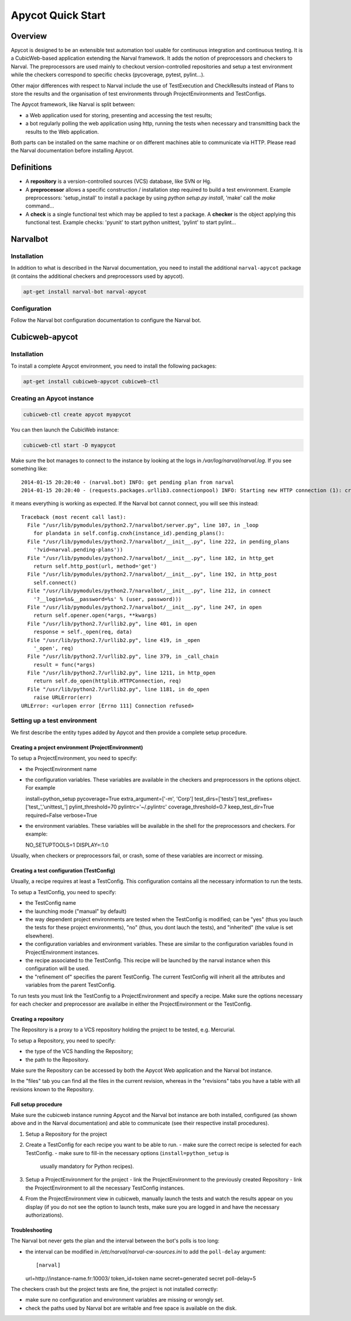 ====================
 Apycot Quick Start
====================

--------
Overview
--------

Apycot is designed to be an extensible test automation tool usable for
continuous integration and continuous testing. It is a CubicWeb-based
application extending the Narval framework. It adds the notion of preprocessors
and checkers to Narval. The preprocessors are used mainly to checkout
version-controlled repositories and setup a test environment while the checkers
correspond to specific checks (pycoverage, pytest, pylint...).

Other major differences with respect to Narval include the use of TestExecution
and CheckResults instead of Plans to store the results and the organisation of
test environments through ProjectEnvironments and TestConfigs.

The Apycot framework, like Narval is split between:

- a Web application used for storing, presenting and accessing the test results;
- a bot regularly polling the web application using http, running the tests
  when necessary and transmitting back the results to the Web application.

Both parts can be installed on the same machine or on different machines able
to communicate via HTTP. Please read the Narval documentation before installing
Apycot.

-----------
Definitions
-----------

* A **repository** is a version-controlled sources (VCS) database, like SVN or
  Hg.

* A **preprocessor** allows a specific construction / installation step
  required to build a test environment.  Example preprocessors: 'setup_install'
  to install a package by using `python setup.py install`, 'make' call the
  `make` command...

* A **check** is a single functional test which may be applied to test a
  package. A **checker** is the object applying this functional test.  Example
  checks: 'pyunit' to start python unittest, 'pylint' to start pylint...

---------
Narvalbot
---------

Installation
============

In addition to what is described in the Narval documentation, you need to install
the additional ``narval-apycot`` package (it contains the additional checkers and
preprocessors used by apycot).

.. sourcecode:: bash

  apt-get install narval-bot narval-apycot

Configuration
=============

Follow the Narval bot configuration documentation to configure the Narval bot.

---------------
Cubicweb-apycot
---------------

Installation
============

To install a complete Apycot environment, you need to install the following packages:

.. sourcecode:: bash

  apt-get install cubicweb-apycot cubicweb-ctl

Creating an Apycot instance
===========================

.. sourcecode:: bash

  cubicweb-ctl create apycot myapycot


You can then launch the CubicWeb instance:

.. sourcecode:: bash

  cubicweb-ctl start -D myapycot

Make sure the bot manages to connect to the instance by looking at the logs in `/var/log/narval/narval.log`. If you see something like::

  2014-01-15 20:20:40 - (narval.bot) INFO: get pending plan from narval
  2014-01-15 20:20:40 - (requests.packages.urllib3.connectionpool) INFO: Starting new HTTP connection (1): crater2.logilab.fr

it means everything is working as expected. If the Narval bot cannot connect, you will see this instead::

  Traceback (most recent call last):
    File "/usr/lib/pymodules/python2.7/narvalbot/server.py", line 107, in _loop
      for plandata in self.config.cnxh(instance_id).pending_plans():
    File "/usr/lib/pymodules/python2.7/narvalbot/__init__.py", line 222, in pending_plans
      '?vid=narval.pending-plans'))
    File "/usr/lib/pymodules/python2.7/narvalbot/__init__.py", line 182, in http_get
      return self.http_post(url, method='get')
    File "/usr/lib/pymodules/python2.7/narvalbot/__init__.py", line 192, in http_post
      self.connect()
    File "/usr/lib/pymodules/python2.7/narvalbot/__init__.py", line 212, in connect
      '?__login=%s&__password=%s' % (user, password)))
    File "/usr/lib/pymodules/python2.7/narvalbot/__init__.py", line 247, in open
      return self.opener.open(*args, **kwargs)
    File "/usr/lib/python2.7/urllib2.py", line 401, in open
      response = self._open(req, data)
    File "/usr/lib/python2.7/urllib2.py", line 419, in _open
      '_open', req)
    File "/usr/lib/python2.7/urllib2.py", line 379, in _call_chain
      result = func(*args)
    File "/usr/lib/python2.7/urllib2.py", line 1211, in http_open
      return self.do_open(httplib.HTTPConnection, req)
    File "/usr/lib/python2.7/urllib2.py", line 1181, in do_open
      raise URLError(err)
  URLError: <urlopen error [Errno 111] Connection refused>

Setting up a test environment
=============================

We first describe the entity types added by Apycot and then provide a complete
setup procedure.

Creating a project environment (ProjectEnvironment)
---------------------------------------------------

To setup a ProjectEnvironment, you need to specify:

- the ProjectEnvironment name
- the configuration variables. These variables are available in the
  checkers and preprocessors in the options object. For example ::

  install=python_setup
  pycoverage=True
  extra_argument=['-m', 'Corp']
  test_dirs=['tests']
  test_prefixes=['test_','unittest_']
  pylint_threshold=70
  pylintrc='~/.pylintrc'
  coverage_threshold=0.7
  keep_test_dir=True
  required=False
  verbose=True

- the environment variables. These variables will be available in the
  shell for the preprocessors and checkers. For example::

  NO_SETUPTOOLS=1
  DISPLAY=:1.0

Usually, when checkers or preprocessors fail, or crash, some of these variables
are incorrect or missing.

Creating a test configuration (TestConfig)
------------------------------------------

Usually, a recipe requires at least a TestConfig. This configuration
contains all the necessary information to run the tests.

To setup a TestConfig, you need to specify:

- the TestConfig name
- the launching mode ("manual" by default)
- the way dependent project environments are tested when the TestConfig
  is modified; can be "yes" (thus you lauch the tests for these project
  environments), "no" (thus, you dont lauch the tests), and "inherited" (the
  value is set elsewhere).
- the configuration variables and environment variables. These are similar to
  the configuration variables found in ProjectEnvironment instances.
- the recipe associated to the TestConfig. This recipe will be launched
  by the narval instance when this configuration will be used.
- the "refinement of" specifies the parent TestConfig. The current TestConfig
  will inherit all the attributes and variables from the parent TestConfig.

To run tests you must link the TestConfig to a ProjectEnvironment and specify a
recipe. Make sure the options necessary for each checker and preprocessor are
availalbe in either the ProjectEnvironment or the TestConfig.

Creating a repository
---------------------

The Repository is a proxy to a VCS repository holding the project to be tested,
e.g. Mercurial.

To setup a Repository, you need to specify:

- the type of the VCS handling the Repository;
- the path to the Repository.

Make sure the Repository can be accessed by both the Apycot Web application and
the Narval bot instance.

In the "files" tab you can find all the files in the current revision, whereas
in the "revisions" tabs you have a table with all revisions known to the
Repository.

Full setup procedure
--------------------

Make sure the cubicweb instance running Apycot and the Narval bot instance are
both installed, configured (as shown above and in the Narval documentation) and
able to communicate (see their respective install procedures).

1. Setup a Repository for the project
2. Create a TestConfig for each recipe you want to be able to run.
   - make sure the correct recipe is selected for each TestConfig.
   - make sure to fill-in the necessary options (``install=python_setup`` is
     usually mandatory for Python recipes).
3. Setup a ProjectEnvironment for the project
   - link the ProjectEnvironment to the previously created Repository
   - link the ProjectEnvironment to all the necessary TestConfig instances.
4. From the ProjectEnvironment view in cubicweb, manually launch the tests and
   watch the results appear on you display (if you do not see the option to
   launch tests, make sure you are logged in and have the necessary
   authorizations).

Troubleshooting
---------------

The Narval bot never gets the plan and the interval between the bot's polls is
too long:

- the interval can be modified in `/etc/narval/narval-cw-sources.ini` to add
  the ``poll-delay`` argument::

  [narval]
  url=http://instance-name.fr:10003/
  token_id=token name
  secret=generated secret
  poll-delay=5

The checkers crash but the project tests are fine, the project is not installed
correctly:

- make sure no configuration and environment variables are missing or wrongly
  set.
- check the paths used by Narval bot are writable and free space is available
  on the disk.
